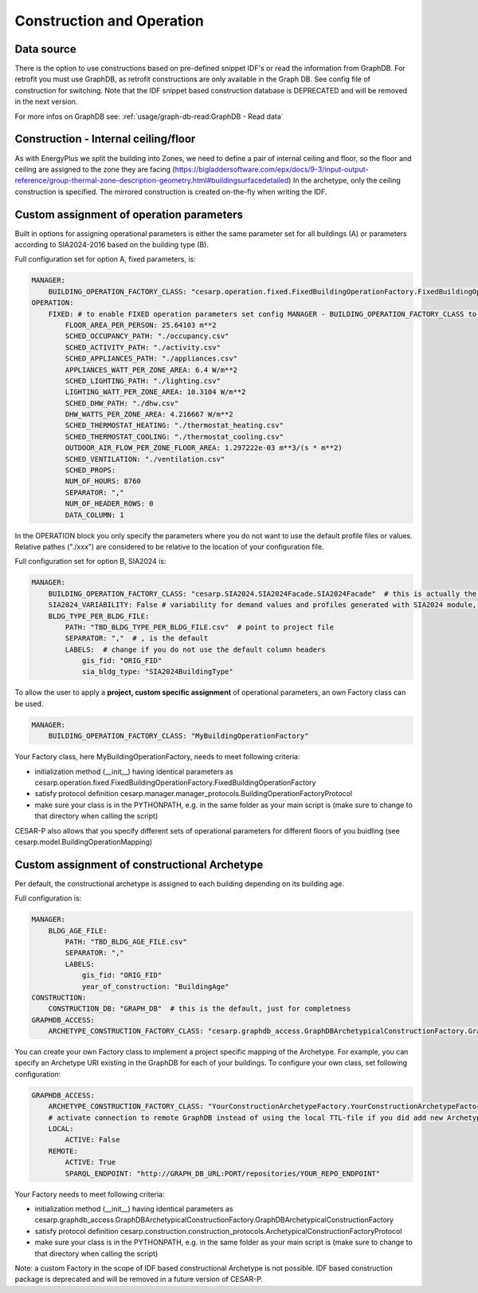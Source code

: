 Construction and Operation
==========================

.. figure:: ./diagrams/Inputs_Config_ConstructionOperation.png

Data source
-----------
There is the option to use constructions based on pre-defined snippet IDF's or read the information from GraphDB. For retrofit you must use GraphDB, as retrofit constructions are only available in the Graph DB. See config file of construction for switching.
Note that the IDF snippet based construction database is DEPRECATED and will be removed in the next version.

For more infos on GraphDB see: :ref:`usage/graph-db-read:GraphDB -  Read data`


Construction - Internal ceiling/floor
--------------------------------------

As with EnergyPlus we split the building into Zones, we need to define a pair of internal ceiling and floor, so the floor and ceiling 
are assigned to the zone they are facing (https://bigladdersoftware.com/epx/docs/9-3/input-output-reference/group-thermal-zone-description-geometry.html#buildingsurfacedetailed)
In the archetype, only the ceiling construction is specified. The mirrored construction is created on-the-fly when writing the IDF.


Custom assignment of operation parameters
------------------------------------------

Built in options for assigning operational parameters is either the same parameter set for all buildings (A) or parameters according to SIA2024-2016 based on the building type (B).

Full configuration set for option A, fixed parameters, is:

.. code-block::

    MANAGER:
        BUILDING_OPERATION_FACTORY_CLASS: "cesarp.operation.fixed.FixedBuildingOperationFactory.FixedBuildingOperationFactory"
    OPERATION:
        FIXED: # to enable FIXED operation parameters set config MANAGER - BUILDING_OPERATION_FACTORY_CLASS to "cesarp.operation.fixed.FixedBuildingOperationFactory.FixedBuildingOperationFactory"
            FLOOR_AREA_PER_PERSON: 25.64103 m**2
            SCHED_OCCUPANCY_PATH: "./occupancy.csv"
            SCHED_ACTIVITY_PATH: "./activity.csv"
            SCHED_APPLIANCES_PATH: "./appliances.csv"
            APPLIANCES_WATT_PER_ZONE_AREA: 6.4 W/m**2
            SCHED_LIGHTING_PATH: "./lighting.csv"
            LIGHTING_WATT_PER_ZONE_AREA: 10.3104 W/m**2
            SCHED_DHW_PATH: "./dhw.csv"
            DHW_WATTS_PER_ZONE_AREA: 4.216667 W/m**2
            SCHED_THERMOSTAT_HEATING: "./thermostat_heating.csv"
            SCHED_THERMOSTAT_COOLING: "./thermostat_cooling.csv"
            OUTDOOR_AIR_FLOW_PER_ZONE_FLOOR_AREA: 1.297222e-03 m**3/(s * m**2)
            SCHED_VENTILATION: "./ventilation.csv"
            SCHED_PROPS:
            NUM_OF_HOURS: 8760
            SEPARATOR: ","
            NUM_OF_HEADER_ROWS: 0
            DATA_COLUMN: 1

In the OPERATION block you only specify the parameters where you do not want to use the default profile files or values. Relative pathes ("./xxx") are considered to be relative to the location of your configuration file.


Full configuration set for option B, SIA2024 is:

.. code-block::

    MANAGER:
        BUILDING_OPERATION_FACTORY_CLASS: "cesarp.SIA2024.SIA2024Facade.SIA2024Facade"  # this is actually the default
        SIA2024_VARIABILITY: False # variability for demand values and profiles generated with SIA2024 module, False is the default
        BLDG_TYPE_PER_BLDG_FILE:
            PATH: "TBD_BLDG_TYPE_PER_BLDG_FILE.csv"  # point to project file
            SEPARATOR: ","  # , is the default
            LABELS:  # change if you do not use the default column headers
                gis_fid: "ORIG_FID" 
                sia_bldg_type: "SIA2024BuildingType"
        

To allow the user to apply a **project, custom specific assignment** of operational parameters, an own Factory class can be used.

.. code-block::

    MANAGER:
        BUILDING_OPERATION_FACTORY_CLASS: "MyBuildingOperationFactory"

Your Factory class, here MyBuildingOperationFactory, needs to meet following criteria:

- initialization method (__init__) having identical parameters as cesarp.operation.fixed.FixedBuildingOperationFactory.FixedBuildingOperationFactory
- satisfy protocol definition cesarp.manager.manager_protocols.BuildingOperationFactoryProtocol
- make sure your class is in the PYTHONPATH, e.g. in the same folder as your main script is (make sure to change to that directory when calling the script)

CESAR-P also allows that you specify different sets of operational parameters for different floors of you buidling (see cesarp.model.BuildingOperationMapping)


Custom assignment of constructional Archetype
----------------------------------------------

Per default, the constructional archetype is assigned to each building depending on its building age.

Full configuration is:

.. code-block::

    MANAGER:
        BLDG_AGE_FILE:
            PATH: "TBD_BLDG_AGE_FILE.csv"
            SEPARATOR: ","
            LABELS:
                gis_fid: "ORIG_FID"
                year_of_construction: "BuildingAge"
    CONSTRUCTION:
        CONSTRUCTION_DB: "GRAPH_DB"  # this is the default, just for completness
    GRAPHDB_ACCESS:
        ARCHETYPE_CONSTRUCTION_FACTORY_CLASS: "cesarp.graphdb_access.GraphDBArchetypicalConstructionFactory.GraphDBArchetypicalConstructionFactory"  # this is also the default

        

You can create your own Factory class to implement a project specific mapping of the Archetype. For example, you can specify an Archetype URI existing in the GraphDB for each of your buildings. 
To configure your own class, set following configuration:

.. code-block::

    GRAPHDB_ACCESS:
        ARCHETYPE_CONSTRUCTION_FACTORY_CLASS: "YourConstructionArchetypeFactory.YourConstructionArchetypeFactory"
        # activate connection to remote GraphDB instead of using the local TTL-file if you did add new Archetypes to the DB (alternative is to export a TTL and point to that)
        LOCAL:
            ACTIVE: False
        REMOTE:
            ACTIVE: True
            SPARQL_ENDPOINT: "http://GRAPH_DB_URL:PORT/repositories/YOUR_REPO_ENDPOINT"


Your Factory needs to meet following criteria:

- initialization method (__init__) having identical parameters as cesarp.graphdb_access.GraphDBArchetypicalConstructionFactory.GraphDBArchetypicalConstructionFactory
- satisfy protocol definition cesarp.construction.construction_protocols.ArchetypicalConstructionFactoryProtocol
- make sure your class is in the PYTHONPATH, e.g. in the same folder as your main script is (make sure to change to that directory when calling the script)

Note: a custom Factory in the scope of IDF based constructional Archetype is not possible. IDF based construction package is deprecated and will be removed in a future version of CESAR-P.
